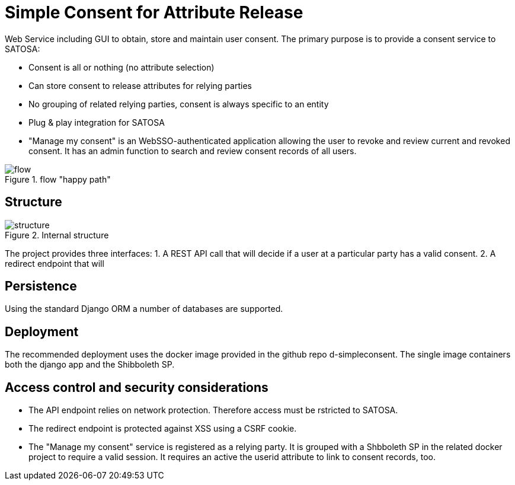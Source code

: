 # Simple Consent for Attribute Release

Web Service including GUI to obtain, store and maintain user consent.
The primary purpose is to provide a consent service to SATOSA:

- Consent is all or nothing (no attribute selection)
- Can store consent to release attributes for relying parties
- No grouping of related relying parties, consent is always specific to an entity
- Plug & play integration for SATOSA
- "Manage my consent" is an WebSSO-authenticated application allowing the user to revoke and review current and revoked consent.
  It has an admin function to search and review consent records of all users.


.flow "happy path"
image::docs/flow.svg[]


## Structure

.Internal structure
image::docs/structure.svg[]

The project provides three interfaces:
1. A REST API call that will decide if a user at a particular party has a valid consent.
2. A redirect endpoint that will 


## Persistence

Using the standard Django ORM a number of databases are supported.


## Deployment

The recommended deployment uses the docker image provided in the github repo d-simpleconsent.
The single image containers both the django app and the Shibboleth SP.


## Access control and security considerations

* The API endpoint relies on network protection. 
  Therefore access must be rstricted to SATOSA.
* The redirect endpoint is protected against XSS using a CSRF cookie.
* The "Manage my consent" service is registered as a relying party.
  It is grouped with a Shbboleth SP in the related docker project to require a valid session. 
  It requires an active the userid attribute to link to consent records, too.  